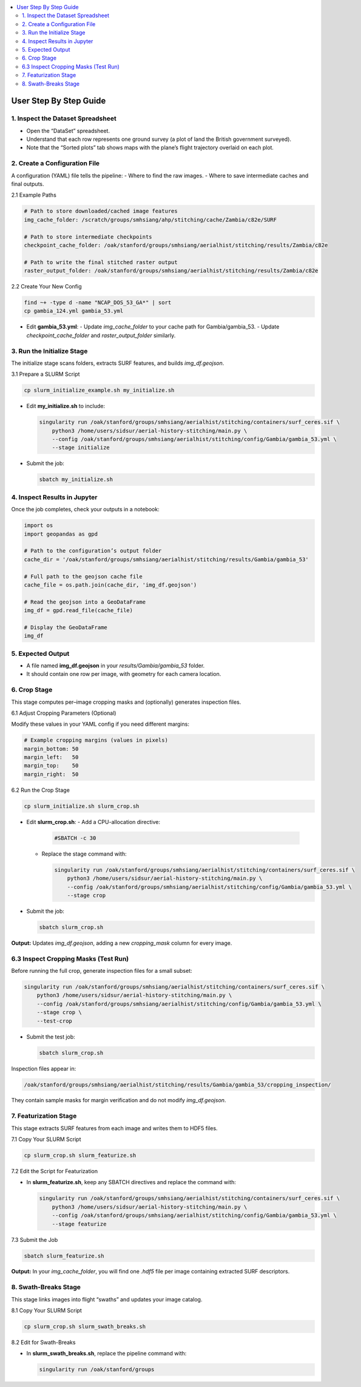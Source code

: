 .. contents::
   :local:
   :depth: 2

=============================
User Step By Step Guide
=============================

1. Inspect the Dataset Spreadsheet
----------------------------------
- Open the “DataSet” spreadsheet.
- Understand that each row represents one ground survey (a plot of land the British government surveyed).
- Note that the “Sorted plots” tab shows maps with the plane’s flight trajectory overlaid on each plot.

2. Create a Configuration File
------------------------------
A configuration (YAML) file tells the pipeline:
- Where to find the raw images.
- Where to save intermediate caches and final outputs.

2.1 Example Paths

.. code-block:: yaml

   # Path to store downloaded/cached image features
   img_cache_folder: /scratch/groups/smhsiang/ahp/stitching/cache/Zambia/c82e/SURF

   # Path to store intermediate checkpoints
   checkpoint_cache_folder: /oak/stanford/groups/smhsiang/aerialhist/stitching/results/Zambia/c82e

   # Path to write the final stitched raster output
   raster_output_folder: /oak/stanford/groups/smhsiang/aerialhist/stitching/results/Zambia/c82e

2.2 Create Your New Config

.. code-block:: bash

   find ~+ -type d -name "NCAP_DOS_53_GA*" | sort
   cp gambia_124.yml gambia_53.yml

- Edit **gambia_53.yml**:
  - Update `img_cache_folder` to your cache path for Gambia/gambia_53.
  - Update `checkpoint_cache_folder` and `raster_output_folder` similarly.

3. Run the Initialize Stage
----------------------------
The initialize stage scans folders, extracts SURF features, and builds `img_df.geojson`.

3.1 Prepare a SLURM Script

.. code-block:: bash

   cp slurm_initialize_example.sh my_initialize.sh

- Edit **my_initialize.sh** to include:

  .. code-block:: bash

     singularity run /oak/stanford/groups/smhsiang/aerialhist/stitching/containers/surf_ceres.sif \
         python3 /home/users/sidsur/aerial-history-stitching/main.py \
         --config /oak/stanford/groups/smhsiang/aerialhist/stitching/config/Gambia/gambia_53.yml \
         --stage initialize

- Submit the job:

  .. code-block:: bash

     sbatch my_initialize.sh

4. Inspect Results in Jupyter
-----------------------------
Once the job completes, check your outputs in a notebook:

.. code-block:: python

   import os
   import geopandas as gpd

   # Path to the configuration’s output folder
   cache_dir = '/oak/stanford/groups/smhsiang/aerialhist/stitching/results/Gambia/gambia_53'

   # Full path to the geojson cache file
   cache_file = os.path.join(cache_dir, 'img_df.geojson')

   # Read the geojson into a GeoDataFrame
   img_df = gpd.read_file(cache_file)

   # Display the GeoDataFrame
   img_df

5. Expected Output
------------------
- A file named **img_df.geojson** in your `results/Gambia/gambia_53` folder.
- It should contain one row per image, with geometry for each camera location.

6. Crop Stage
-------------
This stage computes per–image cropping masks and (optionally) generates inspection files.

6.1 Adjust Cropping Parameters (Optional)

Modify these values in your YAML config if you need different margins:

.. code-block:: yaml

   # Example cropping margins (values in pixels)
   margin_bottom: 50
   margin_left:   50
   margin_top:    50
   margin_right:  50

6.2 Run the Crop Stage

.. code-block:: bash

   cp slurm_initialize.sh slurm_crop.sh

- Edit **slurm_crop.sh**:
  - Add a CPU-allocation directive:

    .. code-block:: text

       #SBATCH -c 30

  - Replace the stage command with:

    .. code-block:: bash

       singularity run /oak/stanford/groups/smhsiang/aerialhist/stitching/containers/surf_ceres.sif \
           python3 /home/users/sidsur/aerial-history-stitching/main.py \
           --config /oak/stanford/groups/smhsiang/aerialhist/stitching/config/Gambia/gambia_53.yml \
           --stage crop

- Submit the job:

  .. code-block:: bash

     sbatch slurm_crop.sh

**Output:** Updates `img_df.geojson`, adding a new `cropping_mask` column for every image.

6.3 Inspect Cropping Masks (Test Run)
-------------------------------------
Before running the full crop, generate inspection files for a small subset:

.. code-block:: bash

   singularity run /oak/stanford/groups/smhsiang/aerialhist/stitching/containers/surf_ceres.sif \
       python3 /home/users/sidsur/aerial-history-stitching/main.py \
       --config /oak/stanford/groups/smhsiang/aerialhist/stitching/config/Gambia/gambia_53.yml \
       --stage crop \
       --test-crop

- Submit the test job:

  .. code-block:: bash

     sbatch slurm_crop.sh

Inspection files appear in:

.. code-block:: text

   /oak/stanford/groups/smhsiang/aerialhist/stitching/results/Gambia/gambia_53/cropping_inspection/

They contain sample masks for margin verification and do not modify `img_df.geojson`.

7. Featurization Stage
----------------------
This stage extracts SURF features from each image and writes them to HDF5 files.

7.1 Copy Your SLURM Script

.. code-block:: bash

   cp slurm_crop.sh slurm_featurize.sh

7.2 Edit the Script for Featurization

- In **slurm_featurize.sh**, keep any SBATCH directives and replace the command with:

  .. code-block:: bash

     singularity run /oak/stanford/groups/smhsiang/aerialhist/stitching/containers/surf_ceres.sif \
         python3 /home/users/sidsur/aerial-history-stitching/main.py \
         --config /oak/stanford/groups/smhsiang/aerialhist/stitching/config/Gambia/gambia_53.yml \
         --stage featurize

7.3 Submit the Job

.. code-block:: bash

   sbatch slurm_featurize.sh

**Output:** In your `img_cache_folder`, you will find one `.hdf5` file per image containing extracted SURF descriptors.

8. Swath-Breaks Stage
---------------------
This stage links images into flight “swaths” and updates your image catalog.

8.1 Copy Your SLURM Script

.. code-block:: bash

   cp slurm_crop.sh slurm_swath_breaks.sh

8.2 Edit for Swath-Breaks

- In **slurm_swath_breaks.sh**, replace the pipeline command with:

  .. code-block:: bash

     singularity run /oak/stanford/groups
